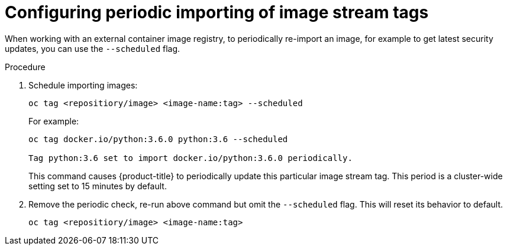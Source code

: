 // Module included in the following assemblies:
// * assembly/openshift_images

[id='images-imagestreams-import_{context}']
= Configuring periodic importing of image stream tags

When working with an external container image registry, to periodically
re-import an image, for example to get latest security updates, you can use the
`--scheduled` flag.

.Procedure

. Schedule importing images:
+
----
oc tag <repositiory/image> <image-name:tag> --scheduled
----
+
For example:
+
----
oc tag docker.io/python:3.6.0 python:3.6 --scheduled

Tag python:3.6 set to import docker.io/python:3.6.0 periodically.
----
+
This command causes {product-title} to periodically update this particular image
stream tag. This period is a cluster-wide setting set to 15 minutes by default.

. Remove the periodic check, re-run above command but omit the `--scheduled` flag.
This will reset its behavior to default.
+
----
oc tag <repositiory/image> <image-name:tag>
----
